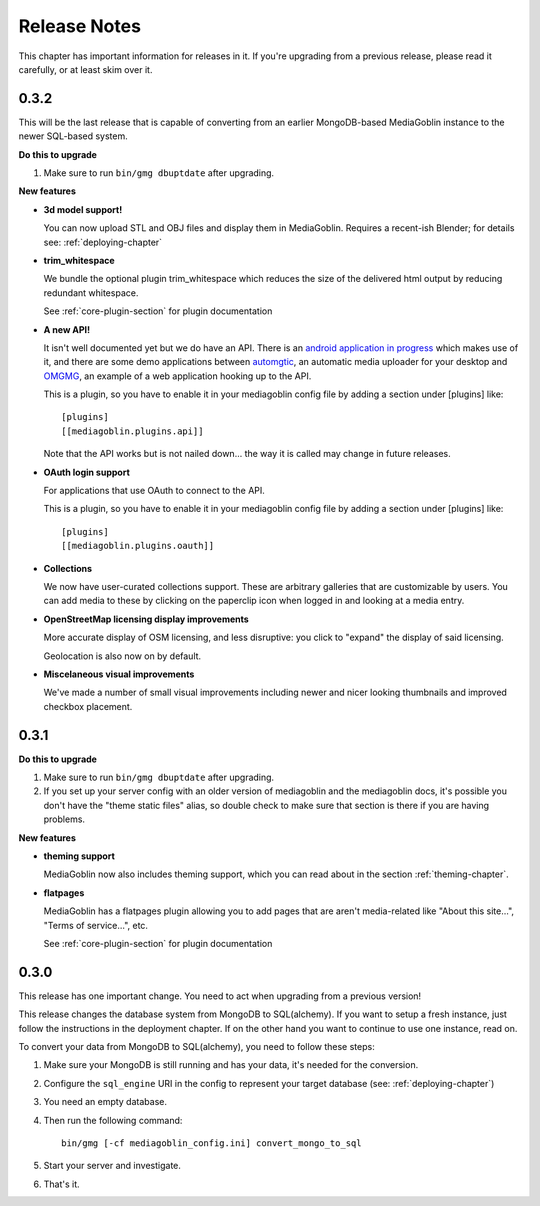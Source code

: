 .. MediaGoblin Documentation

   Written in 2012 by MediaGoblin contributors

   To the extent possible under law, the author(s) have dedicated all
   copyright and related and neighboring rights to this software to
   the public domain worldwide. This software is distributed without
   any warranty.

   You should have received a copy of the CC0 Public Domain
   Dedication along with this software. If not, see
   <http://creativecommons.org/publicdomain/zero/1.0/>.

=============
Release Notes
=============

This chapter has important information for releases in it.
If you're upgrading from a previous release, please read it
carefully, or at least skim over it.

0.3.2
=====

This will be the last release that is capable of converting from an earlier
MongoDB-based MediaGoblin instance to the newer SQL-based system.

**Do this to upgrade**

1. Make sure to run ``bin/gmg dbuptdate`` after upgrading.


**New features**

* **3d model support!**

  You can now upload STL and OBJ files and display them in
  MediaGoblin.  Requires a recent-ish Blender; for details see:
  :ref:`deploying-chapter`

* **trim_whitespace**

  We bundle the optional plugin trim_whitespace which reduces the size
  of the delivered html output by reducing redundant whitespace.

  See :ref:`core-plugin-section` for plugin documentation

* **A new API!**

  It isn't well documented yet but we do have an API.  There is an
  `android application in progress <https://gitorious.org/mediagoblin/mediagoblin-android>`_
  which makes use of it, and there are some demo applications between
  `automgtic <https://github.com/jwandborg/automgtic>`_, an
  automatic media uploader for your desktop
  and `OMGMG <https://github.com/jwandborg/omgmg>`_, an example of
  a web application hooking up to the API.

  This is a plugin, so you have to enable it in your mediagoblin
  config file by adding a section under [plugins] like::

    [plugins]
    [[mediagoblin.plugins.api]]

  Note that the API works but is not nailed down... the way it is
  called may change in future releases.

* **OAuth login support**

  For applications that use OAuth to connect to the API.

  This is a plugin, so you have to enable it in your mediagoblin
  config file by adding a section under [plugins] like::

    [plugins]
    [[mediagoblin.plugins.oauth]]

* **Collections**

  We now have user-curated collections support.  These are arbitrary
  galleries that are customizable by users.  You can add media to
  these by clicking on the paperclip icon when logged in and looking
  at a media entry.

* **OpenStreetMap licensing display improvements**

  More accurate display of OSM licensing, and less disruptive: you
  click to "expand" the display of said licensing.

  Geolocation is also now on by default.

* **Miscelaneous visual improvements**

  We've made a number of small visual improvements including newer and
  nicer looking thumbnails and improved checkbox placement.



0.3.1
=====

**Do this to upgrade**

1. Make sure to run ``bin/gmg dbuptdate`` after upgrading.

2. If you set up your server config with an older version of
   mediagoblin and the mediagoblin docs, it's possible you don't
   have the "theme static files" alias, so double check to make
   sure that section is there if you are having problems.



**New features**

* **theming support**

  MediaGoblin now also includes theming support, which you can
  read about in the section :ref:`theming-chapter`.

* **flatpages**

  MediaGoblin has a flatpages plugin allowing you to add pages that
  are aren't media-related like "About this site...", "Terms of
  service...", etc.

  See :ref:`core-plugin-section` for plugin documentation


0.3.0
=====

This release has one important change. You need to act when
upgrading from a previous version!

This release changes the database system from MongoDB to
SQL(alchemy). If you want to setup a fresh instance, just
follow the instructions in the deployment chapter. If on
the other hand you want to continue to use one instance,
read on.

To convert your data from MongoDB to SQL(alchemy), you need
to follow these steps:

1. Make sure your MongoDB is still running and has your
   data, it's needed for the conversion.

2. Configure the ``sql_engine`` URI in the config to represent
   your target database (see: :ref:`deploying-chapter`)

3. You need an empty database.

4. Then run the following command::

       bin/gmg [-cf mediagoblin_config.ini] convert_mongo_to_sql

5. Start your server and investigate.

6. That's it.

